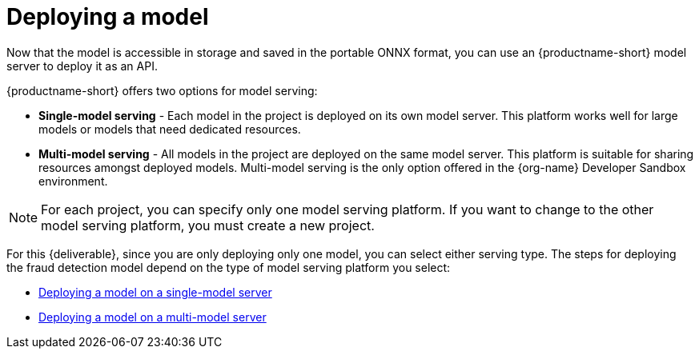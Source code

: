 [id='deploying-a-model']
= Deploying a  model

Now that the model is accessible in storage and saved in the portable ONNX format, you can use an {productname-short} model server to deploy it as an API.

{productname-short} offers two options for model serving: 		

* *Single-model serving* - Each model in the project is deployed on its own model server. This platform works well for large models or models that need dedicated resources.
* *Multi-model serving* - All models in the project are deployed on the same model server. This platform is suitable for sharing resources amongst deployed models.  Multi-model serving is the only option offered in the {org-name} Developer Sandbox environment.

NOTE: For each project, you can specify only one model serving platform. If you want to change to the other model serving platform, you must create a new project.

For this {deliverable}, since you are only deploying only one model, you can select either serving type. The steps for deploying the fraud detection model depend on the type of model serving platform you select:

* xref:deploying-a-model-single-model-server.adoc[Deploying a model on a single-model server]	

* xref:deploying-a-model-multi-model-server.adoc[Deploying a model on a multi-model server]	
